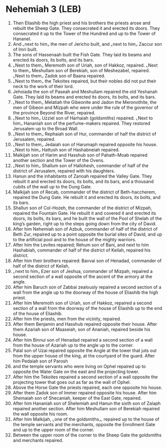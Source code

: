 * Nehemiah 3 (LEB)
:PROPERTIES:
:ID: LEB/16-NEH03
:END:

1. Then Eliashib the high priest and his brothers the priests arose and rebuilt the Sheep Gate. They consecrated it and erected its doors. They consecrated it up to the Tower of the Hundred and up to the Tower of Hananel.
2. And ⌞next to him⌟ the men of Jericho built, and ⌞next to him⌟ Zaccur son of Imri built.
3. The sons of Hassenaah built the Fish Gate. They laid its beams and erected its doors, its bolts, and its bars.
4. ⌞Next to them⌟ Meremoth son of Uriah, son of Hakkoz, repaired. ⌞Next to them⌟ Meshullam son of Berekiah, son of Meshezabel, repaired. ⌞Next to them⌟ Zadok son of Baana repaired.
5. ⌞Next to them⌟ the Tekoites repaired, but their nobles did not put their neck to the work of their lord.
6. Jehoiada the son of Paseah and Meshullam repaired the old Yeshanah Gate. They laid its beams and erected its doors, its bolts, and its bars.
7. ⌞Next to them⌟ Melatiah the Gibeonite and Jadon the Meronothite, the men of Gibeon and Mizpah who were under the rule of the governor of the province Beyond the River, repaired.
8. ⌞Next to him⌟ Uzziel son of Harhaiah (goldsmiths) repaired. ⌞Next to him⌟ Hananiah son of the perfume-makers repaired. They restored Jerusalem up to the Broad Wall.
9. ⌞Next to them⌟ Rephaiah son of Hur, commander of half the district of Jerusalem, repaired.
10. ⌞Next to them⌟ Jedaiah son of Harumaph repaired opposite his house. ⌞Next to him⌟ Hattush son of Hashabneiah repaired.
11. Malkijah son of Harim and Hasshub son of Pahath-Moab repaired another section and the Tower of the Ovens.
12. ⌞Next to him⌟ Shallum son of Hallohesh, commander of half of the district of Jerusalem, repaired with his daughters.
13. Hanun and the inhabitants of Zanoah repaired the Valley Gate. They rebuilt it and erected its doors, its bolts, and its bars, and a thousand cubits of the wall up to the Dung Gate.
14. Malkijah son of Recab, commander of the district of Beth-haccherem, repaired the Dung Gate. He rebuilt it and erected its doors, its bolts, and its bars.
15. Shallun son of Col-Hozeh, the commander of the district of Mizpah, repaired the Fountain Gate. He rebuilt it and covered it and erected its doors, its bolts, its bars, and he built the wall of the Pool of Shelah of the king’s garden, right up to the steps going down from the city of David.
16. After him Nehemiah son of Azbuk, commander of half of the district of Beth Zur, repaired up to a point opposite the burial sites of David, and up to the artificial pool and to the house of the mighty warriors.
17. After him the Levites repaired; Rehum son of Bani, and next to him Hashabiah, commander of half of the district of Keilah, repaired his district.
18. After him their brothers repaired: Bavvai son of Henadad, commander of half of the district of Keilah,
19. ⌞next to him⌟ Ezer son of Jeshua, commander of Mizpah, repaired a second section of a wall opposite of the ascent of the armory at the angle.
20. After him Baruch son of Zabbai zealously repaired a second section of a wall from the angle up to the doorway of the house of Eliashib the high priest.
21. After him Meremoth son of Uriah, son of Hakkoz, repaired a second section of a wall from the doorway of the house of Eliashib up to the end of the house of Eliashib.
22. After him the priests, men from the vicinity, repaired.
23. After them Benjamin and Hasshub repaired opposite their house. After them Azariah son of Maaseiah, son of Ananiah, repaired beside his house.
24. After him Binnui son of Henadad repaired a second section of a wall from the house of Azariah up to the angle up to the corner.
25. Palal son of Uzai repaired opposite the Angle at the tower that juts out from the upper house of the king, at the courtyard of the guard. After him Pedaiah son of Parosh
26. and the temple servants who were living on Ophel repaired up to opposite the Water Gate on the east and the projecting tower.
27. After him the Tekoites repaired a second section of a wall opposite the projecting tower that goes out as far as the wall of Ophel.
28. Above the Horse Gate the priests repaired, each one opposite his house.
29. After them Zadok son of Immer repaired opposite his house. After him Shemaiah son of Shecaniah, keeper of the East Gate, repaired.
30. After him Hananiah son of Shelemiah and Hanun the sixth son of Zalaph repaired another section. After him Meshullam son of Berekiah repaired the wall opposite his room.
31. After him Malkijah, ⌞one of the goldsmiths⌟, repaired up to the house of the temple servants and the merchants, opposite the Enrollment Gate and up to the upper room of the corner.
32. Between the upper room of the corner to the Sheep Gate the goldsmiths and merchants repaired.

